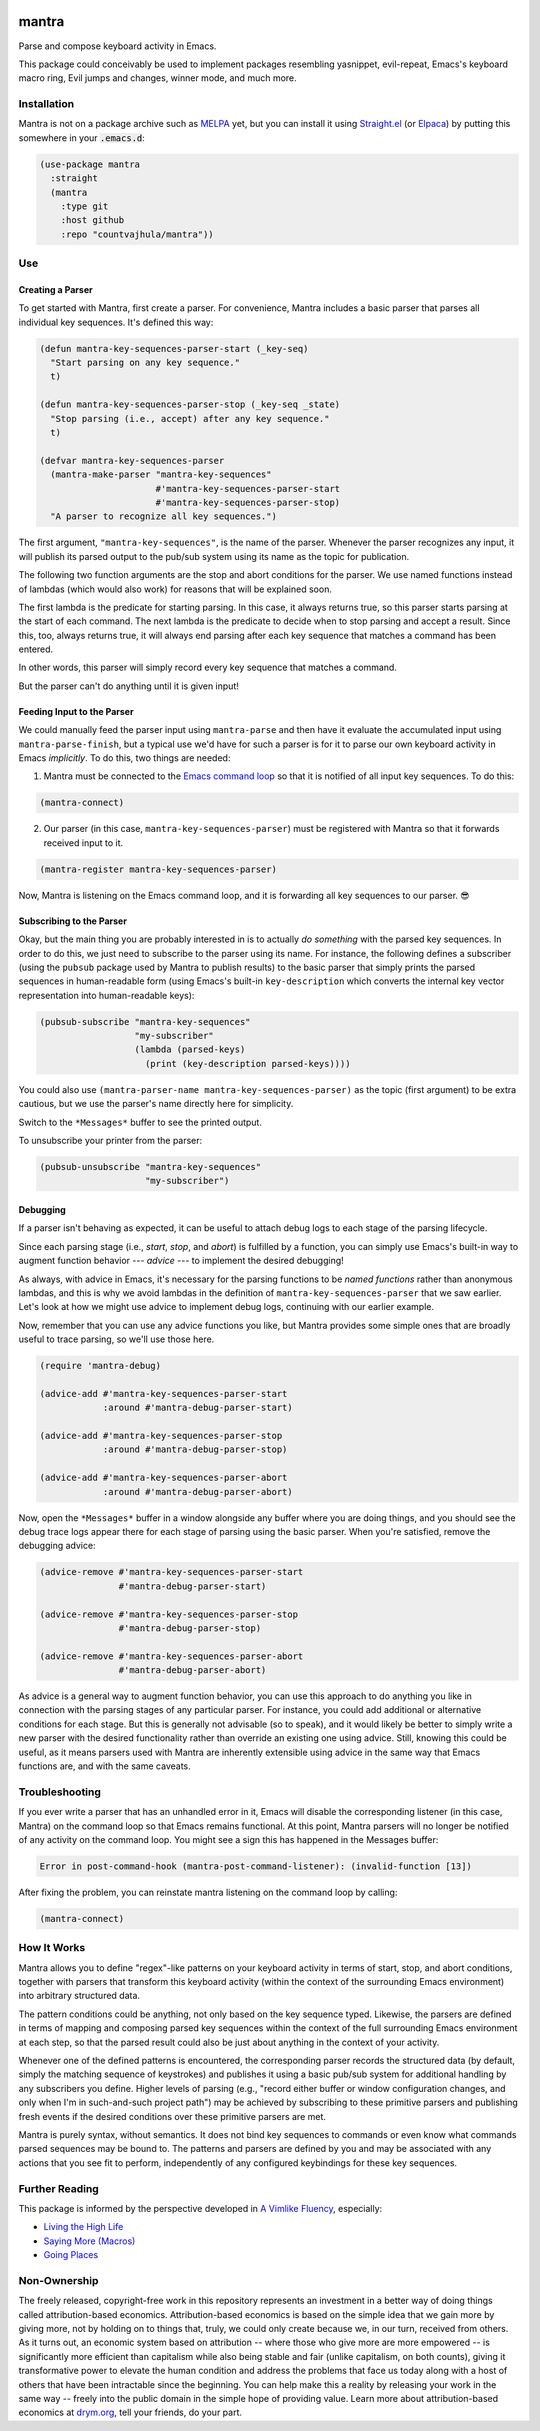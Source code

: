 .. image:: https://github.com/countvajhula/mantra/actions/workflows/test.yml/badge.svg
    :target: https://github.com/countvajhula/mantra/actions

.. image:: https://coveralls.io/repos/github/countvajhula/mantra/badge.svg?branch=master
    :target: https://coveralls.io/github/countvajhula/mantra?branch=master

.. image:: https://melpa.org/packages/mantra-badge.svg
    :alt: MELPA
    :target: https://melpa.org/#/mantra

.. image:: https://stable.melpa.org/packages/mantra-badge.svg
    :alt: MELPA Stable
    :target: https://stable.melpa.org/#/mantra

mantra
===========
Parse and compose keyboard activity in Emacs.

This package could conceivably be used to implement packages resembling yasnippet, evil-repeat, Emacs's keyboard macro ring, Evil jumps and changes, winner mode, and much more.

Installation
------------

Mantra is not on a package archive such as `MELPA <https://melpa.org/>`_ yet, but you can install it using `Straight.el <https://github.com/radian-software/straight.el>`_ (or `Elpaca <https://github.com/progfolio/elpaca>`_) by putting this somewhere in your :code:`.emacs.d`:

.. code-block:: elisp

  (use-package mantra
    :straight
    (mantra
      :type git
      :host github
      :repo "countvajhula/mantra"))

Use
---

Creating a Parser
~~~~~~~~~~~~~~~~~

To get started with Mantra, first create a parser. For convenience, Mantra includes a basic parser that parses all individual key sequences. It's defined this way:

.. code-block:: elisp

  (defun mantra-key-sequences-parser-start (_key-seq)
    "Start parsing on any key sequence."
    t)

  (defun mantra-key-sequences-parser-stop (_key-seq _state)
    "Stop parsing (i.e., accept) after any key sequence."
    t)

  (defvar mantra-key-sequences-parser
    (mantra-make-parser "mantra-key-sequences"
                        #'mantra-key-sequences-parser-start
                        #'mantra-key-sequences-parser-stop)
    "A parser to recognize all key sequences.")

The first argument, ``"mantra-key-sequences"``, is the name of the parser. Whenever the parser recognizes any input, it will publish its parsed output to the pub/sub system using its name as the topic for publication.

The following two function arguments are the stop and abort conditions for the parser. We use named functions instead of lambdas (which would also work) for reasons that will be explained soon.

The first lambda is the predicate for starting parsing. In this case, it always returns true, so this parser starts parsing at the start of each command. The next lambda is the predicate to decide when to stop parsing and accept a result. Since this, too, always returns true, it will always end parsing after each key sequence that matches a command has been entered.

In other words, this parser will simply record every key sequence that matches a command.

But the parser can't do anything until it is given input!

Feeding Input to the Parser
~~~~~~~~~~~~~~~~~~~~~~~~~~~

We could manually feed the parser input using ``mantra-parse`` and then have it evaluate the accumulated input using ``mantra-parse-finish``, but a typical use we'd have for such a parser is for it to parse our own keyboard activity in Emacs *implicitly*. To do this, two things are needed:

1. Mantra must be connected to the `Emacs command loop <https://www.gnu.org/software/emacs/manual/html_node/elisp/Command-Overview.html>`_ so that it is notified of all input key sequences. To do this:

.. code-block:: elisp

  (mantra-connect)

2. Our parser (in this case, ``mantra-key-sequences-parser``) must be registered with Mantra so that it forwards received input to it.

.. code-block:: elisp

  (mantra-register mantra-key-sequences-parser)

Now, Mantra is listening on the Emacs command loop, and it is forwarding all key sequences to our parser. 😎

Subscribing to the Parser
~~~~~~~~~~~~~~~~~~~~~~~~~

Okay, but the main thing you are probably interested in is to actually *do something* with the parsed key sequences. In order to do this, we just need to subscribe to the parser using its name. For instance, the following defines a subscriber (using the ``pubsub`` package used by Mantra to publish results) to the basic parser that simply prints the parsed sequences in human-readable form (using Emacs's built-in ``key-description`` which converts the internal key vector representation into human-readable keys):

.. code-block:: elisp

  (pubsub-subscribe "mantra-key-sequences"
                    "my-subscriber"
                    (lambda (parsed-keys)
                      (print (key-description parsed-keys))))

You could also use ``(mantra-parser-name mantra-key-sequences-parser)`` as the topic (first argument) to be extra cautious, but we use the parser's name directly here for simplicity.

Switch to the ``*Messages*`` buffer to see the printed output.

To unsubscribe your printer from the parser:

.. code-block:: elisp

  (pubsub-unsubscribe "mantra-key-sequences"
                      "my-subscriber")

Debugging
~~~~~~~~~

If a parser isn't behaving as expected, it can be useful to attach debug logs to each stage of the parsing lifecycle.

Since each parsing stage (i.e., *start*, *stop*, and *abort*) is fulfilled by a function, you can simply use Emacs's built-in way to augment function behavior --- *advice* --- to implement the desired debugging!

As always, with advice in Emacs, it's necessary for the parsing functions to be *named functions* rather than anonymous lambdas, and this is why we avoid lambdas in the definition of ``mantra-key-sequences-parser`` that we saw earlier. Let's look at how we might use advice to implement debug logs, continuing with our earlier example.

Now, remember that you can use any advice functions you like, but Mantra provides some simple ones that are broadly useful to trace parsing, so we'll use those here.

.. code-block:: elisp

  (require 'mantra-debug)

  (advice-add #'mantra-key-sequences-parser-start
              :around #'mantra-debug-parser-start)

  (advice-add #'mantra-key-sequences-parser-stop
              :around #'mantra-debug-parser-stop)

  (advice-add #'mantra-key-sequences-parser-abort
              :around #'mantra-debug-parser-abort)

Now, open the ``*Messages*`` buffer in a window alongside any buffer where you are doing things, and you should see the debug trace logs appear there for each stage of parsing using the basic parser. When you're satisfied, remove the debugging advice:

.. code-block:: elisp

  (advice-remove #'mantra-key-sequences-parser-start
                 #'mantra-debug-parser-start)

  (advice-remove #'mantra-key-sequences-parser-stop
                 #'mantra-debug-parser-stop)

  (advice-remove #'mantra-key-sequences-parser-abort
                 #'mantra-debug-parser-abort)

As advice is a general way to augment function behavior, you can use this approach to do anything you like in connection with the parsing stages of any particular parser. For instance, you could add additional or alternative conditions for each stage. But this is generally not advisable (so to speak), and it would likely be better to simply write a new parser with the desired functionality rather than override an existing one using advice. Still, knowing this could be useful, as it means parsers used with Mantra are inherently extensible using advice in the same way that Emacs functions are, and with the same caveats.

Troubleshooting
---------------

If you ever write a parser that has an unhandled error in it, Emacs will disable the corresponding listener (in this case, Mantra) on the command loop so that Emacs remains functional. At this point, Mantra parsers will no longer be notified of any activity on the command loop. You might see a sign this has happened in the Messages buffer:

.. code-block:: elisp

  Error in post-command-hook (mantra-post-command-listener): (invalid-function [13])

After fixing the problem, you can reinstate mantra listening on the command loop by calling:

.. code-block:: elisp

  (mantra-connect)

How It Works
------------

Mantra allows you to define "regex"-like patterns on your keyboard activity in terms of start, stop, and abort conditions, together with parsers that transform this keyboard activity (within the context of the surrounding Emacs environment) into arbitrary structured data.

The pattern conditions could be anything, not only based on the key sequence typed. Likewise, the parsers are defined in terms of mapping and composing parsed key sequences within the context of the full surrounding Emacs environment at each step, so that the parsed result could also be just about anything in the context of your activity.

Whenever one of the defined patterns is encountered, the corresponding parser records the structured data (by default, simply the matching sequence of keystrokes) and publishes it using a basic pub/sub system for additional handling by any subscribers you define. Higher levels of parsing (e.g., "record either buffer or window configuration changes, and only when I'm in such-and-such project path") may be achieved by subscribing to these primitive parsers and publishing fresh events if the desired conditions over these primitive parsers are met.

Mantra is purely syntax, without semantics. It does not bind key sequences to commands or even know what commands parsed sequences may be bound to. The patterns and parsers are defined by you and may be associated with any actions that you see fit to perform, independently of any configured keybindings for these key sequences.

Further Reading
---------------

This package is informed by the perspective developed in `A Vimlike Fluency <https://countvajhula.com/2021/01/21/vim-tip-of-the-day-a-series/>`_, especially:

- `Living the High Life <https://countvajhula.com/2021/02/02/vim-tip-of-the-day-living-the-high-life/>`_
- `Saying More (Macros) <https://countvajhula.com/2021/02/08/vim-tip-of-the-day-saying-more-macros/>`_
- `Going Places <https://countvajhula.com/2021/01/30/vim-tip-of-the-day-going-places/>`_

Non-Ownership
-------------

The freely released, copyright-free work in this repository represents an investment in a better way of doing things called attribution-based economics. Attribution-based economics is based on the simple idea that we gain more by giving more, not by holding on to things that, truly, we could only create because we, in our turn, received from others. As it turns out, an economic system based on attribution -- where those who give more are more empowered -- is significantly more efficient than capitalism while also being stable and fair (unlike capitalism, on both counts), giving it transformative power to elevate the human condition and address the problems that face us today along with a host of others that have been intractable since the beginning. You can help make this a reality by releasing your work in the same way -- freely into the public domain in the simple hope of providing value. Learn more about attribution-based economics at `drym.org <https://drym.org>`_, tell your friends, do your part.
